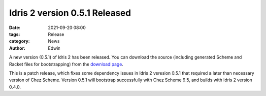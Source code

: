 Idris 2 version 0.5.1 Released
##############################

:date: 2021-09-20 08:00
:tags: Release
:category: News
:author: Edwin

A new version (0.5.1) of Idris 2 has been released. You can download the source
(including generated Scheme and Racket files for bootstrapping) from the
`download page <{filename}../pages/download.rst>`_.

This is a patch release, which fixes some dependency issues in Idris 2 veresion
0.5.1 that required a later than necessary version of Chez Scheme. Version
0.5.1 will bootstrap successfully with Chez Scheme 9.5, and builds with Idris 2
version 0.4.0.
